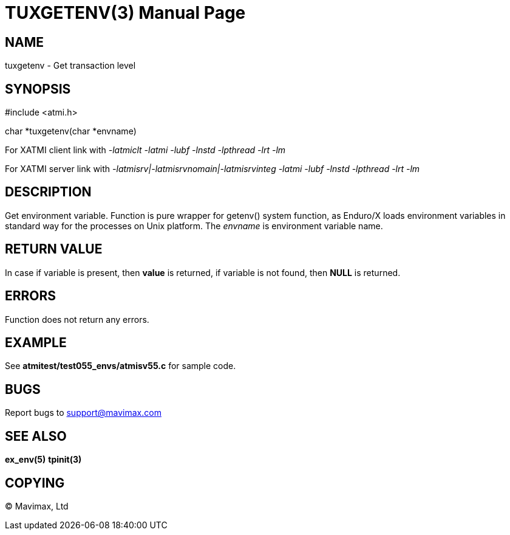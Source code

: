 TUXGETENV(3)
===========
:doctype: manpage


NAME
----
tuxgetenv - Get transaction level


SYNOPSIS
--------
#include <atmi.h>

char *tuxgetenv(char *envname)


For XATMI client link with '-latmiclt -latmi -lubf -lnstd -lpthread -lrt -lm'

For XATMI server link with '-latmisrv|-latmisrvnomain|-latmisrvinteg -latmi -lubf -lnstd -lpthread -lrt -lm'

DESCRIPTION
-----------
Get environment variable. Function is pure wrapper for getenv() system function,
as Enduro/X loads environment variables in standard way for the processes on
Unix platform. The 'envname' is environment variable name.

RETURN VALUE
------------
In case if variable is present, then *value* is returned, if variable is not
found, then *NULL* is returned.


ERRORS
------
Function does not return any errors.

EXAMPLE
-------
See *atmitest/test055_envs/atmisv55.c* for sample code.

BUGS
----
Report bugs to support@mavimax.com

SEE ALSO
--------
*ex_env(5)* *tpinit(3)*

COPYING
-------
(C) Mavimax, Ltd

